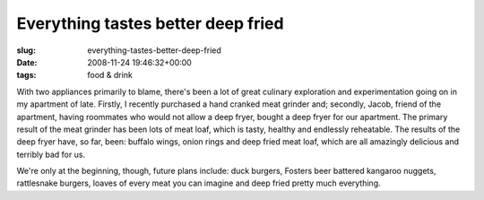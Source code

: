 Everything tastes better deep fried
===================================

:slug: everything-tastes-better-deep-fried
:date: 2008-11-24 19:46:32+00:00
:tags: food & drink

With two appliances primarily to blame, there's been a lot of great
culinary exploration and experimentation going on in my apartment of
late. Firstly, I recently purchased a hand cranked meat grinder and;
secondly, Jacob, friend of the apartment, having roommates who would not
allow a deep fryer, bought a deep fryer for our apartment. The primary
result of the meat grinder has been lots of meat loaf, which is tasty,
healthy and endlessly reheatable. The results of the deep fryer have, so
far, been: buffalo wings, onion rings and deep fried meat loaf, which
are all amazingly delicious and terribly bad for us.

We're only at the beginning, though, future plans include: duck burgers,
Fosters beer battered kangaroo nuggets, rattlesnake burgers, loaves of
every meat you can imagine and deep fried pretty much everything.
